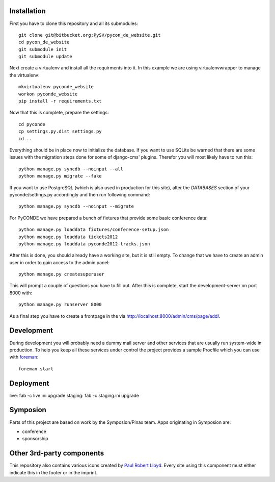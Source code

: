 .. image:: https://secure.travis-ci.org/zerok/pyconde-website-mirror.png

Installation
------------

First you have to clone this repository and all its submodules::

    git clone git@bitbucket.org:PySV/pycon_de_website.git
    cd pycon_de_website
    git submodule init
    git submodule update

Next create a virtualenv and install all the requirments into it. In this
example we are using virtualenvwrapper to manage the virtualenv::
    
    mkvirtualenv pyconde_website
    workon pyconde_website
    pip install -r requirements.txt

Now that this is complete, prepare the settings::

    cd pyconde
    cp settings.py.dist settings.py
    cd ..

Everything should be in place now to initialize the database. If you want to use
SQLite be warned that there are some issues with the migration steps done
for some of django-cms' plugins. Therefor you will most likely have to run
this::
    
    python manage.py syncdb --noinput --all
    python manage.py migrate --fake

If you want to use PostgreSQL (which is also used in production for this site),
alter the `DATABASES` section of your pyconde/settings.py accordingly and then
run following command::
    
    python manage.py syncdb --noinput --migrate

For PyCONDE we have prepared a bunch of fixtures that provide some basic
conference data::
    
    python manage.py loaddata fixtures/conference-setup.json
    python manage.py loaddata tickets2012
    python manage.py loaddata pyconde2012-tracks.json

After this is done, you should already have a working site, but it is still
empty. To change that we have to create an admin user in order to gain access
to the admin panel::
    
    python manage.py createsuperuser

This will prompt a couple of questions you have to fill out. After this is
complete, start the development-server on port 8000 with::
    
    python manage.py runserver 8000

As a final step you have to create a frontpage in the via
http://localhost:8000/admin/cms/page/add/.


Development
-----------

During development you will probably need a dummy mail server and other
services that are usually run system-wide in production. To help you keep
all these services under control the project provides a sample Procfile
which you can use with `foreman`_::
    
    foreman start


Deployment
----------

live: fab -c live.ini upgrade
staging: fab -c staging.ini upgrade

Symposion
---------

Parts of this project are based on work by the Symposion/Pinax team. Apps
originating in Symposion are:

* conference
* sponsorship


Other 3rd-party components
--------------------------

This repository also contains various icons created by `Paul Robert Lloyd`_.
Every site using this component must either indicate this in the footer or
in the imprint.

.. _Paul Robert Lloyd: http://www.paulrobertlloyd.com/2009/06/social_media_icons/
.. _foreman: https://github.com/ddollar/foreman

